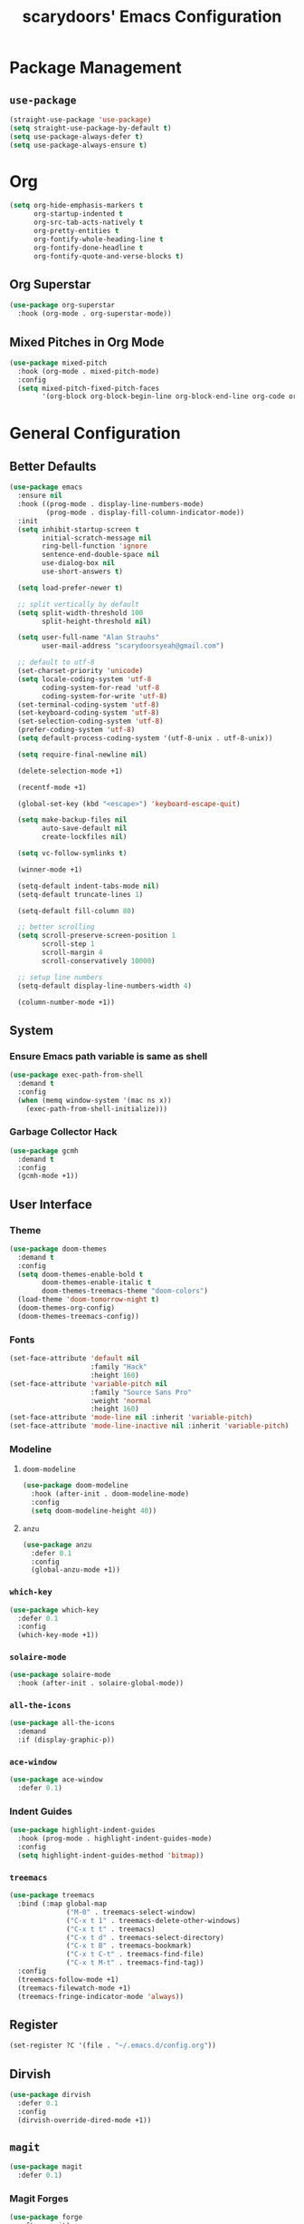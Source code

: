 #+TITLE: scarydoors' Emacs Configuration
#+PROPERTY: header-args :tangle yes
* Package Management
** =use-package=
#+begin_src emacs-lisp
  (straight-use-package 'use-package)
  (setq straight-use-package-by-default t)
  (setq use-package-always-defer t)
  (setq use-package-always-ensure t)
#+end_src
* Org
#+begin_src emacs-lisp
  (setq org-hide-emphasis-markers t
        org-startup-indented t
        org-src-tab-acts-natively t
        org-pretty-entities t
        org-fontify-whole-heading-line t
        org-fontify-done-headline t
        org-fontify-quote-and-verse-blocks t)
#+end_src
** Org Superstar
#+begin_src emacs-lisp
  (use-package org-superstar
    :hook (org-mode . org-superstar-mode))
#+end_src
** Mixed Pitches in Org Mode
#+begin_src emacs-lisp
  (use-package mixed-pitch
    :hook (org-mode . mixed-pitch-mode)
    :config
    (setq mixed-pitch-fixed-pitch-faces
          '(org-block org-block-begin-line org-block-end-line org-code org-document-info-keyword org-meta-line org-table org-verbatim)))

#+end_src
* General Configuration
** Better Defaults
#+begin_src emacs-lisp
  (use-package emacs
    :ensure nil
    :hook ((prog-mode . display-line-numbers-mode)
           (prog-mode . display-fill-column-indicator-mode))
    :init
    (setq inhibit-startup-screen t
          initial-scratch-message nil
          ring-bell-function 'ignore
          sentence-end-double-space nil
          use-dialog-box nil
          use-short-answers t)

    (setq load-prefer-newer t)

    ;; split vertically by default 
    (setq split-width-threshold 100
          split-height-threshold nil)

    (setq user-full-name "Alan Strauhs"
          user-mail-address "scarydoorsyeah@gmail.com")

    ;; default to utf-8
    (set-charset-priority 'unicode)
    (setq locale-coding-system 'utf-8
          coding-system-for-read 'utf-8
          coding-system-for-write 'utf-8)
    (set-terminal-coding-system 'utf-8)
    (set-keyboard-coding-system 'utf-8)
    (set-selection-coding-system 'utf-8)
    (prefer-coding-system 'utf-8)
    (setq default-process-coding-system '(utf-8-unix . utf-8-unix))

    (setq require-final-newline nil)

    (delete-selection-mode +1)

    (recentf-mode +1)

    (global-set-key (kbd "<escape>") 'keyboard-escape-quit)

    (setq make-backup-files nil
          auto-save-default nil
          create-lockfiles nil)

    (setq vc-follow-symlinks t)

    (winner-mode +1)

    (setq-default indent-tabs-mode nil)
    (setq-default truncate-lines 1)

    (setq-default fill-column 80)

    ;; better scrolling
    (setq scroll-preserve-screen-position 1
          scroll-step 1
          scroll-margin 4
          scroll-conservatively 10000)

    ;; setup line numbers
    (setq-default display-line-numbers-width 4)

    (column-number-mode +1))

#+end_src
** System
*** Ensure Emacs path variable is same as shell
#+begin_src emacs-lisp
  (use-package exec-path-from-shell
    :demand t
    :config
    (when (memq window-system '(mac ns x))
      (exec-path-from-shell-initialize)))
#+end_src
*** Garbage Collector Hack
#+begin_src emacs-lisp
  (use-package gcmh
    :demand t
    :config
    (gcmh-mode +1))
#+end_src
** User Interface
*** Theme
#+begin_src emacs-lisp
  (use-package doom-themes
    :demand t
    :config
    (setq doom-themes-enable-bold t
          doom-themes-enable-italic t
          doom-themes-treemacs-theme "doom-colors")
    (load-theme 'doom-tomorrow-night t)
    (doom-themes-org-config)
    (doom-themes-treemacs-config))
#+end_src
*** Fonts
#+begin_src emacs-lisp
  (set-face-attribute 'default nil
                      :family "Hack"
                      :height 160)
  (set-face-attribute 'variable-pitch nil
                      :family "Source Sans Pro"
                      :weight 'normal
                      :height 160)
  (set-face-attribute 'mode-line nil :inherit 'variable-pitch)
  (set-face-attribute 'mode-line-inactive nil :inherit 'variable-pitch)
#+end_src
*** Modeline
**** =doom-modeline=
#+begin_src emacs-lisp
  (use-package doom-modeline
    :hook (after-init . doom-modeline-mode)
    :config
    (setq doom-modeline-height 40))
#+end_src
**** =anzu=
#+begin_src emacs-lisp
  (use-package anzu
    :defer 0.1
    :config
    (global-anzu-mode +1))
#+end_src
*** =which-key=
#+begin_src emacs-lisp
  (use-package which-key
    :defer 0.1
    :config
    (which-key-mode +1))
#+end_src
*** =solaire-mode=
#+begin_src emacs-lisp
  (use-package solaire-mode
    :hook (after-init . solaire-global-mode))
#+end_src
*** =all-the-icons=
#+begin_src emacs-lisp
  (use-package all-the-icons
    :demand
    :if (display-graphic-p))
#+end_src
*** =ace-window=
#+begin_src emacs-lisp
  (use-package ace-window
    :defer 0.1)
#+end_src
*** Indent Guides
#+begin_src emacs-lisp
  (use-package highlight-indent-guides
    :hook (prog-mode . highlight-indent-guides-mode)
    :config
    (setq highlight-indent-guides-method 'bitmap))
#+end_src
*** =treemacs=
#+begin_src emacs-lisp
  (use-package treemacs
    :bind (:map global-map
                ("M-0" . treemacs-select-window)
                ("C-x t 1" . treemacs-delete-other-windows)
                ("C-x t t" . treemacs)
                ("C-x t d" . treemacs-select-directory)
                ("C-x t B" . treemacs-bookmark)
                ("C-x t C-t" . treemacs-find-file)
                ("C-x t M-t" . treemacs-find-tag))
    :config
    (treemacs-follow-mode +1)
    (treemacs-filewatch-mode +1)
    (treemacs-fringe-indicator-mode 'always))
#+end_src
** Register
#+begin_src emacs-lisp
  (set-register ?C '(file . "~/.emacs.d/config.org"))
#+end_src
** Dirvish
#+begin_src emacs-lisp
  (use-package dirvish
    :defer 0.1
    :config
    (dirvish-override-dired-mode +1))
#+end_src
** =magit=
#+begin_src emacs-lisp
  (use-package magit
    :defer 0.1)
#+end_src
*** Magit Forges
#+begin_src emacs-lisp
  (use-package forge
    :after magit)
#+end_src
** Project Management
#+begin_src emacs-lisp
  (use-package projectile
    :demand t
    :init (projectile-mode +1)
    :bind
    (:map projectile-mode-map
          ("C-c p" . projectile-command-map)))
#+end_src
*** Consult Integration
#+begin_src emacs-lisp
  (use-package consult-projectile
    :demand t
    :bind ("C-c c p" . consult-projectile))
#+end_src
** Completion Frameworks
*** Selectrum
#+begin_src emacs-lisp
  (use-package selectrum
    :demand t
    :config
    (selectrum-mode +1))
#+end_src
**** Prescient
#+begin_src emacs-lisp
  (use-package prescient
    :demand t
    :config (prescient-persist-mode +1))

  (use-package selectrum-prescient
    :init (selectrum-prescient-mode +1)
    :after selectrum)
#+end_src
***
Consult
#+begin_src emacs-lisp
  (use-package consult
    :bind (;; C-c bindings (mode-specific-map)
           ("C-c h" . consult-history)
           ("C-c m" . consult-mode-command)
           ("C-c k" . consult-kmacro)
           ;; C-x bindings (ctl-x-map)
           ("C-x M-:" . consult-complex-command)     ;; orig. repeat-complex-command
           ("C-x b" . consult-buffer)                ;; orig. switch-to-buffer
           ("C-x 4 b" . consult-buffer-other-window) ;; orig. switch-to-buffer-other-window
           ("C-x 5 b" . consult-buffer-other-frame)  ;; orig. switch-to-buffer-other-frame
           ("C-x r b" . consult-bookmark)            ;; orig. bookmark-jump
           ("C-x p b" . consult-project-buffer)      ;; orig. project-switch-to-buffer
           ;; Custom M-# bindings for fast register access
           ("M-#" . consult-register-load)
           ("M-'" . consult-register-store)          ;; orig. abbrev-prefix-mark (unrelated)
           ("C-M-#" . consult-register)
           ;; Other custom bindings
           ("M-y" . consult-yank-pop)                ;; orig. yank-pop
           ("<help> a" . consult-apropos)            ;; orig. apropos-command
           ;; M-g bindings (goto-map)
           ("M-g e" . consult-compile-error)
           ("M-g f" . consult-flymake)               ;; Alternative: consult-flycheck
           ("M-g M-g" . consult-goto-line)           ;; orig. goto-line
           ("M-g o" . consult-outline)               ;; Alternative: consult-org-heading
           ("M-g m" . consult-mark)
           ("M-g k" . consult-global-mark)
           ("M-g i" . consult-imenu)
           ("M-g I" . consult-imenu-multi)
           ;; M-s bindings (search-map)
           ("M-s d" . consult-find)
           ("M-s D" . consult-locate)
           ("M-s g" . consult-grep)
           ("M-s G" . consult-git-grep)
           ("M-s r" . consult-ripgrep)
           ("M-s l" . consult-line)
           ("M-s L" . consult-line-multi)
           ("M-s m" . consult-multi-occur)
           ("M-s k" . consult-keep-lines)
           ("M-s u" . consult-focus-lines)
           ;; Isearch integration
           ("M-s e" . consult-isearch-history)
           :map isearch-mode-map
           ("M-e" . consult-isearch-history)         ;; orig. isearch-edit-string
           ("M-s e" . consult-isearch-history)       ;; orig. isearch-edit-string
           ("M-s l" . consult-line)                  ;; needed by consult-line to detect isearch
           ("M-s L" . consult-line-multi)            ;; needed by consult-line to detect isearch
           ;; Minibuffer history
           :map minibuffer-local-map
           ("M-s" . consult-history)                  ;; orig. next-matching-history-element
           ("M-r" . consult-history))                 ;; orig. previous-matching-history-element
    :config
    (setq register-preview-delay 0)
    (setq consult-narrow-key "@"))
#+end_src
*** Marginalia
#+begin_src emacs-lisp
  (use-package marginalia
    :demand t
    :config
    (marginalia-mode +1)
    :bind (:map minibuffer-local-completion-map
                ("M-A" . marginalia-cycle)
                ("C-i" . marginalia-cycle-annotators)))
#+end_src
*** Embark
#+begin_src emacs-lisp
  (use-package embark
    :ensure t

    :bind
    (("C-." . embark-act)         ;; pick some comfortable binding
     ("C-;" . embark-dwim)        ;; good alternative: M-.
     ("C-h B" . embark-bindings)) ;; alternative for `describe-bindings'

    :init

    ;; Optionally replace the key help with a completing-read interface
    (setq prefix-help-command #'embark-prefix-help-command)

    :config

    ;; Hide the mode line of the Embark live/completions buffers
    (add-to-list 'display-buffer-alist
                 '("\\`\\*Embark Collect \\(Live\\|Completions\\)\\*"
                   nil
                   (window-parameters (mode-line-format . none)))))

  ;; Consult users will also want the embark-consult package.
  (use-package embark-consult
    :ensure t
    :after (embark consult)
    :demand t ; only necessary if you have the hook below
    ;; if you want to have consult previews as you move around an
    ;; auto-updating embark collect buffer
    :hook
    (embark-collect-mode . consult-preview-at-point-mode))
#+end_src
*** Corfu
#+begin_src emacs-lisp
  (use-package corfu
    :demand t
    :init
    (setq corfu-auto t
          corfu-auto-delay 0
          corfu-auto-prefix 1
          corfu-quit-no-match 'separator)
    (setq tab-always-indent 'complete)

    (add-hook 'eshell-mode-hook
              (lambda ()
                (setq-local corfu-auto nil)))
    :config
    (global-corfu-mode))

  (use-package cape
    :demand t
    :after corfu
    :init
    (add-to-list 'completion-at-point-functions #'cape-file))

  (use-package corfu-doc
    :hook (corfu-mode . corfu-doc-mode)
    :bind
    (
     :map corfu-map
     ("M-p" . corfu-doc-scroll-down)
     ("M-n" . corfu-doc-scroll-up)
     ("M-d" . corfu-doc-toggle)
     ))

  (use-package kind-icon
    :demand t
    :after corfu
    :custom
    (kind-icon-default-face 'corfu-default)
    :config
    (add-to-list 'corfu-margin-formatters #'kind-icon-margin-formatter))
#+end_src
* Editing Packages
** =expand-region=
#+begin_src emacs-lisp
  (use-package expand-region
    :defer 0.1
    :bind ("C-=" . er/expand-region))
#+end_src
** =smartparens=
#+begin_src emacs-lisp
  (use-package smartparens
    :defer 0.1
    :bind ("M-n" . sp-forward-sexp)
    :config
    (require 'smartparens-config)

    (defun indent-between-pair (&rest _ignored)
      (newline)
      (indent-according-to-mode)
      (forward-line -1)
      (indent-according-to-mode))

    (sp-local-pair 'prog-mode "{" nil :post-handlers '((indent-between-pair "RET")))
    (sp-local-pair 'prog-mode "[" nil :post-handlers '((indent-between-pair "RET")))
    (sp-local-pair 'prog-mode "(" nil :post-handlers '((indent-between-pair "RET")))

    (smartparens-global-mode +1))
#+end_src
** =avy=
#+begin_src emacs-lisp
  (use-package avy
    :config
    (avy-setup-default)
    (global-set-key (kbd "C-c C-j") 'avy-resume)
    :bind
    (("M-g w" . avy-goto-word-1)
     ("M-g g" . avy-goto-line)
     ("M-g C" . avy-goto-char-2)
     ("C-c C-'" . avy-pop-mark)))
#+end_src
** =hungry-delete=
#+begin_src emacs-lisp
  (use-package hungry-delete
    :init
    (setq hungry-delete-join-reluctantly t)
    :bind ("M-DEL" . global-hungry-delete-mode))
#+end_src
** Yasnippet
#+begin_src emacs-lisp
  (use-package yasnippet
    :defer 0.1
    :config
    (yas-global-mode +1))
#+end_src
* Programming
** LSP Configuration
#+begin_src emacs-lisp
  (use-package lsp-mode
    :init
    (setq read-process-output-max (* 1024 1024))
    (setq lsp-keymap-prefix "C-c l"
          lsp-idle-delay 0.1)
    (setq-default lsp-lens-enable nil)
    (setq lsp-completion-provider :none)
    :hook (((c++-mode c-mode rust-mode js-mode web-mode css-mode) . lsp-deferred)
           (lsp-mode . lsp-enable-which-key-integration))
    :config
    (add-to-list 'lsp-language-id-configuration
                 '(web-mode . "html"))
    ;; (lsp-register-client
    ;;  (make-lsp-client :new-connection (lsp-stdio-connection '("ember-language-server" "--stdio"))
    ;;                   :activation-fn (lsp-activate-on "html")
    ;;                   :server-id 'ember-ls
    ;;                   :priority -4
    ;;                   :add-on? t))

    (unbind-key "M-n" lsp-signature-mode-map)
    :commands lsp lsp-deferred)
#+end_src
*** 
** JSON
#+begin_src emacs-lisp
  (use-package json-mode)
#+end_src
** Rust
#+begin_src emacs-lisp
  (use-package rustic)
#+end_src
** Meson
#+begin_src emacs-lisp
  (use-package meson-mode)
#+end_src
** Javascript
*** =rjsx-mode=
#+begin_src emacs-lisp
  (use-package rjsx-mode
    :mode ("\\.js\\'"
           "\\.jsx\\'")
    :config
    (setq js2-mode-show-parse-errors nil
          js2-mode-show-strict-warnings nil
          js2-basic-offset 2
          js-indent-level 2))
#+end_src
*** Ensure node modules path is added to exec-path
#+begin_src emacs-lisp
  (use-package add-node-modules-path
    :hook (((js2-mode rjsx-mode) . add-node-modules-path)))
#+end_src
** Web
#+begin_src emacs-lisp
  (use-package web-mode
    :mode
    (("\\.phtml\\'" . web-mode)
     ("\\.tpl\\.php\\'" . web-mode)      
     ("\\.jsp\\'" . web-mode)            
     ("\\.as[cp]x\\'" . web-mode)        
     ("\\.erb\\'" . web-mode)            
     ("\\.mustache\\'" . web-mode)       
     ("\\.djhtml\\'" . web-mode)         
     ("\\.jst.ejs\\'" . web-mode)        
     ("\\.html?\\'" . web-mode)
     ("\\.hbs\\'" . web-mode))

    :init
    (setq web-mode-enable-block-face t)
    (setq web-mode-enable-comment-keywords t)
    (setq web-mode-enable-current-element-highlight t)
    (setq web-mode-enable-current-column-highlight t)   
    (setq web-mode-script-padding 2)
    (setq web-mode-style-padding 2)
    (setq web-mode-comment-style 2)
    (setq web-mode-code-indent-offset 2)
    (setq web-mode-markup-indent-offset 2)
    (setq css-indent-level 2)
    (setq css-indent-offset 2))
#+end_src
** C/C++
#+begin_src emacs-lisp
  (use-package cc-mode
    :ensure nil
    :defer t
    :config
    (setq c-basic-offset 4
          c-backspace-function #'delete-backward-char)

    ;; TODO: Refine this style
    (c-add-style
     "scary" '((c-comment-only-line-offset . 0)
               (c-hanging-braces-alist (brace-list-open)
                                       (brace-entry-open)
                                       (substatement-open after)
                                       (block-close . c-snug-do-while)
                                       (namespace-open after)
                                       (extern-lang-open after))
               (c-cleanup-list brace-else-brace
                               brace-catch-brace)
               (c-offsets-alist
                (knr-argdecl-intro . 0)
                (defun-close . 0)
                (defun-open . 0)
                (innamespace . 0)
                (substatement-open . 0)
                (substatement-label . 0)
                (statement-cont . +)
                (case-label . +)
                (brace-list-entry . 0)
                (brace-list-intro . +)
                (brace-list-close . 0)
                (arglist-intro . +)
                (arglist-close . 0)
                (inline-open . 0)
                (inlambda . 0)
                (access-label . -)
                (inclass . +)
                (label . 0))))

    (when (listp c-default-style)
      (setf (alist-get 'other c-default-style) "scary")))
#+end_src

* Hydras
#+begin_src emacs-lisp
  (use-package hydra
    :defer 0.1)

  (use-package windsize
    :defer 0.1)

  (defhydra sd-hydra-window (:hint nil)
    "
  Movement    ^Resize^     ^Split^          ^Other^
  ------------------------------------------------------------------
  _h_ left      _C-h_ left   _o_ horizontal   _d_   delete window
  _j_ down      _C-j_ down   _v_ vertical     _f_   only this window
  _k_ up        _C-k_ up     _m_ maximize     _M-o_ ace-window
  _l_ right     _C-l_ right  _b_ balance      _s_   switch buffers
  _q_ quit
  "
    ;; Movement
    ("h" windmove-left)
    ("j" windmove-down)
    ("k" windmove-up)
    ("l" windmove-right)

    ;; Resize
    ("C-h" windsize-left)
    ("C-j" windsize-down)
    ("C-k" windsize-up)
    ("C-l" windsize-right)

    ;; Split
    ("o" split-window-below)
    ("v" split-window-right)
    ("m" maximize-window :color blue)
    ("b" balance-windows)

    ;; Other
    ("d" delete-window)
    ("f" delete-other-windows :color blue)
    ("M-o" ace-window :color blue)
    ("s" consult-buffer)
    ("q" nil))

  (global-set-key (kbd "M-o") #'sd-hydra-window/body)

#+end_src

